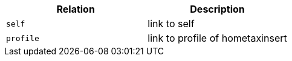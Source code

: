 |===
|Relation|Description

|`+self+`
|link to self

|`+profile+`
|link to profile of hometaxinsert

|===